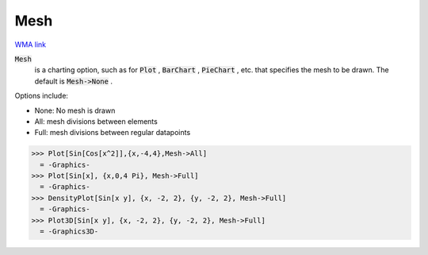 Mesh
====

`WMA link <https://reference.wolfram.com/language/ref/Mesh.html>`_


:code:`Mesh`
    is a charting option, such as for :code:`Plot` , :code:`BarChart` , :code:`PieChart` , etc. that           specifies the mesh to be drawn. The default is :code:`Mesh->None` .





Options include:



- None: No mesh is drawn

- All: mesh divisions between elements

- Full: mesh divisions between regular datapoints




>>> Plot[Sin[Cos[x^2]],{x,-4,4},Mesh->All]
  = -Graphics-
>>> Plot[Sin[x], {x,0,4 Pi}, Mesh->Full]
  = -Graphics-
>>> DensityPlot[Sin[x y], {x, -2, 2}, {y, -2, 2}, Mesh->Full]
  = -Graphics-
>>> Plot3D[Sin[x y], {x, -2, 2}, {y, -2, 2}, Mesh->Full]
  = -Graphics3D-
